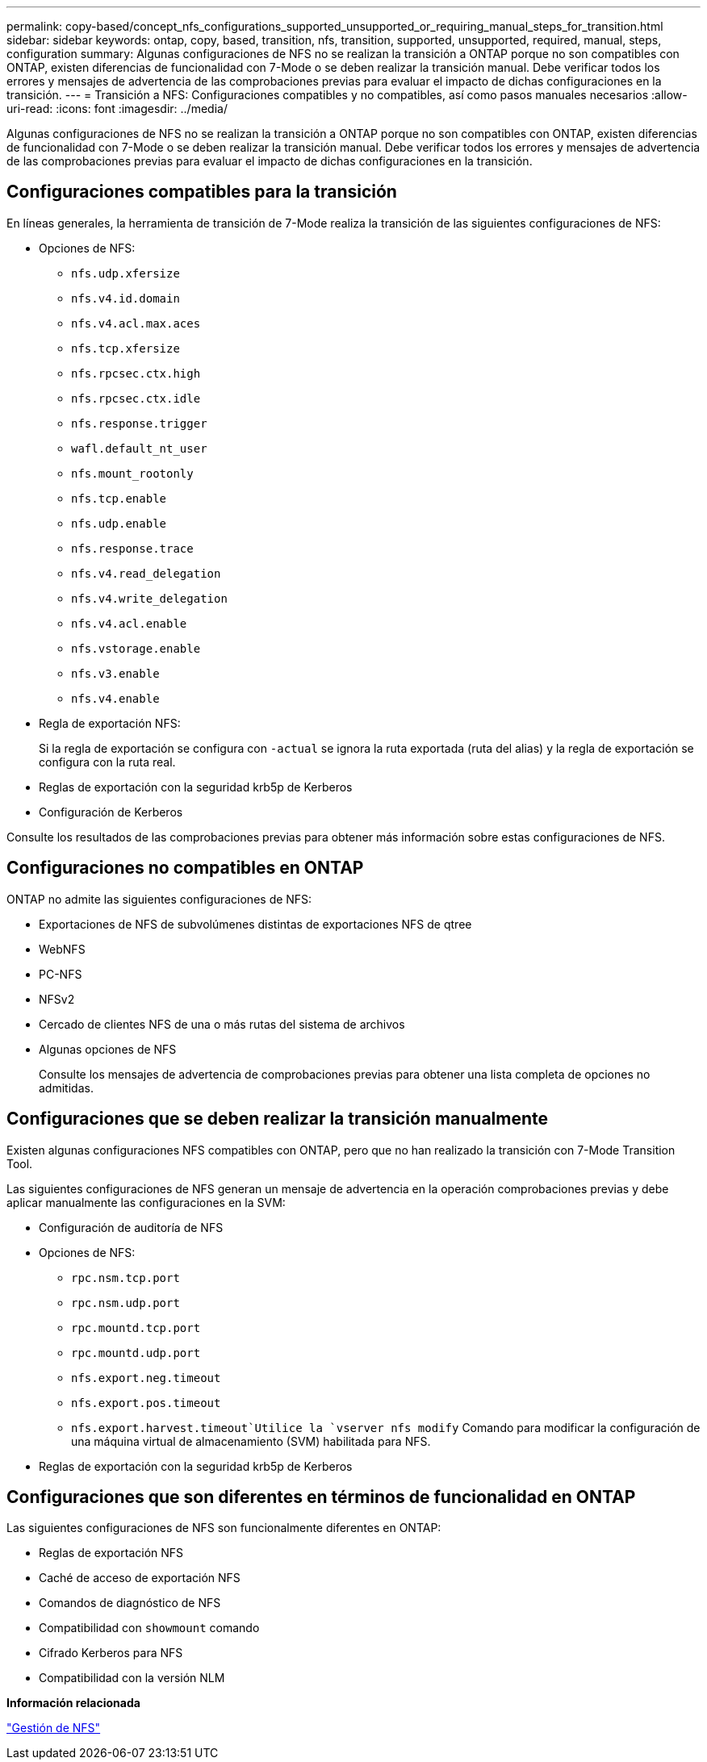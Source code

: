 ---
permalink: copy-based/concept_nfs_configurations_supported_unsupported_or_requiring_manual_steps_for_transition.html 
sidebar: sidebar 
keywords: ontap, copy, based, transition, nfs, transition, supported, unsupported, required, manual, steps, configuration 
summary: Algunas configuraciones de NFS no se realizan la transición a ONTAP porque no son compatibles con ONTAP, existen diferencias de funcionalidad con 7-Mode o se deben realizar la transición manual. Debe verificar todos los errores y mensajes de advertencia de las comprobaciones previas para evaluar el impacto de dichas configuraciones en la transición. 
---
= Transición a NFS: Configuraciones compatibles y no compatibles, así como pasos manuales necesarios
:allow-uri-read: 
:icons: font
:imagesdir: ../media/


[role="lead"]
Algunas configuraciones de NFS no se realizan la transición a ONTAP porque no son compatibles con ONTAP, existen diferencias de funcionalidad con 7-Mode o se deben realizar la transición manual. Debe verificar todos los errores y mensajes de advertencia de las comprobaciones previas para evaluar el impacto de dichas configuraciones en la transición.



== Configuraciones compatibles para la transición

En líneas generales, la herramienta de transición de 7-Mode realiza la transición de las siguientes configuraciones de NFS:

* Opciones de NFS:
+
** `nfs.udp.xfersize`
** `nfs.v4.id.domain`
** `nfs.v4.acl.max.aces`
** `nfs.tcp.xfersize`
** `nfs.rpcsec.ctx.high`
** `nfs.rpcsec.ctx.idle`
** `nfs.response.trigger`
** `wafl.default_nt_user`
** `nfs.mount_rootonly`
** `nfs.tcp.enable`
** `nfs.udp.enable`
** `nfs.response.trace`
** `nfs.v4.read_delegation`
** `nfs.v4.write_delegation`
** `nfs.v4.acl.enable`
** `nfs.vstorage.enable`
** `nfs.v3.enable`
** `nfs.v4.enable`


* Regla de exportación NFS:
+
Si la regla de exportación se configura con `-actual` se ignora la ruta exportada (ruta del alias) y la regla de exportación se configura con la ruta real.

* Reglas de exportación con la seguridad krb5p de Kerberos
* Configuración de Kerberos


Consulte los resultados de las comprobaciones previas para obtener más información sobre estas configuraciones de NFS.



== Configuraciones no compatibles en ONTAP

ONTAP no admite las siguientes configuraciones de NFS:

* Exportaciones de NFS de subvolúmenes distintas de exportaciones NFS de qtree
* WebNFS
* PC-NFS
* NFSv2
* Cercado de clientes NFS de una o más rutas del sistema de archivos
* Algunas opciones de NFS
+
Consulte los mensajes de advertencia de comprobaciones previas para obtener una lista completa de opciones no admitidas.





== Configuraciones que se deben realizar la transición manualmente

Existen algunas configuraciones NFS compatibles con ONTAP, pero que no han realizado la transición con 7-Mode Transition Tool.

Las siguientes configuraciones de NFS generan un mensaje de advertencia en la operación comprobaciones previas y debe aplicar manualmente las configuraciones en la SVM:

* Configuración de auditoría de NFS
* Opciones de NFS:
+
** `rpc.nsm.tcp.port`
** `rpc.nsm.udp.port`
** `rpc.mountd.tcp.port`
** `rpc.mountd.udp.port`
** `nfs.export.neg.timeout`
** `nfs.export.pos.timeout`
** `nfs.export.harvest.timeout`Utilice la `vserver nfs modify` Comando para modificar la configuración de una máquina virtual de almacenamiento (SVM) habilitada para NFS.


* Reglas de exportación con la seguridad krb5p de Kerberos




== Configuraciones que son diferentes en términos de funcionalidad en ONTAP

Las siguientes configuraciones de NFS son funcionalmente diferentes en ONTAP:

* Reglas de exportación NFS
* Caché de acceso de exportación NFS
* Comandos de diagnóstico de NFS
* Compatibilidad con `showmount` comando
* Cifrado Kerberos para NFS
* Compatibilidad con la versión NLM


*Información relacionada*

https://docs.netapp.com/ontap-9/topic/com.netapp.doc.cdot-famg-nfs/home.html["Gestión de NFS"]
